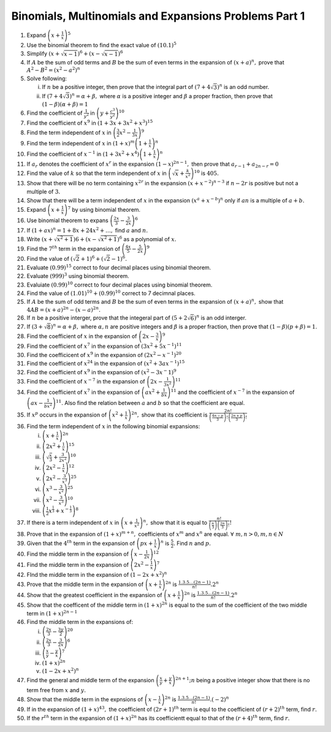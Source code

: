 .. meta::
   :author: Shiv Shankar Dayal
   :title: Binomial Theorem
   :description: Algebra
   :keywords: Algebra, ratio, proportions, variations, complex numbers,
              arithmetic progressions, geometric progressions, harmonic
              progressions, series, sequence, quadratic equations,
              permutations, combinations, lograithms, binomial theorem,
              determinant, matrices

Binomials, Multinomials and Expansions Problems Part 1
******************************************************
1. Expand :math:`\left(x + \frac{1}{x}\right)^5`

2. Use the binomial theorem to find the exact value of :math:`(10.1)^5`

3. Simplify :math:`(x + \sqrt{x - 1})^6 + (x - \sqrt{x - 1})^6`

4. If :math:`A` be the sum of odd terms and :math:`B` be the sum of even terms
   in the expansion of :math:`(x + a)^n,` prove that :math:`A^2 - B^2 = (x^2 -
   a^2)^n`

5. Solve following:

   i. If :math:`n` be a positive integer, then prove that the integral part of
      :math:`(7 + 4\sqrt{3})^n` is an odd number.

   ii. If :math:`(7 + 4\sqrt{3})^n = \alpha + \beta,` where :math:`\alpha` is a
       positive integer and :math:`\beta` a proper fraction, then prove that
       :math:`(1 - \beta)(\alpha + \beta) = 1`

6. Find the coefficient of :math:`\frac{1}{y^2}` in :math:`\left(y +
   \frac{c^3}{y^2}\right)^{10}`

7. Find the coefficient of :math:`x^9` in :math:`(1 + 3x + 3x^2 + x^3)^{15}`

8. Find the term independent of :math:`x` in :math:`\left(\frac{3}{2}x^2 -
   \frac{1}{3x}\right)^9`

9. Find the term independent of :math:`x` in :math:`(1 + x)^m\left(1 +
   \frac{1}{x}\right)^n`

10. Find the coefficient of :math:`x^{-1}` in :math:`(1 + 3x^2 + x^4)\left(1 +
    \frac{1}{x}\right)^n`

11. If :math:`a_r` denotes the coefficient of :math:`x^r` in the expansion
    :math:`(1 - x)^{2n - 1},` then prove that :math:`a_{r - 1} + a_{2n - r} =
    0`

12. Find the value of :math:`k` so that the term independent of :math:`x` in
    :math:`\left(\sqrt{x} + \frac{k}{x^2}\right)^{10}` is :math:`405.`

13. Show that there will be no term containing :math:`x^{2r}` in the expansion
    :math:`(x + x^{-2})^{n - 3}` if :math:`n - 2r` is positive but not a
    multiple of :math:`3.`

14. Show that there will be a term independent of :math:`x` in the expansion
    :math:`(x^a + x^{-b})^n` only if :math:`an` is a multiple of :math:`a + b.`

15. Expand :math:`\left(x + \frac{1}{x}\right)^7` by using binomial theorem.

16. Use binomial theorem to expans :math:`\left(\frac{2x}{3} -
    \frac{3}{2x}\right)^6`

17. If :math:`(1 + ax)^n = 1 + 8x + 24x^2 + \ldots,` find :math:`a` and
    :math:`n.`

18. Write :math:`(x + \sqrt{x^2 + 1})6 + (x - \sqrt{x^2 + 1})^6` as a
    polynomial of :math:`x.`

19. Find the :math:`7^{th}` term in the expansion of
    :math:`\left(\frac{4x}{5} - \frac{5}{2x}\right)^9`

20. Find the value of :math:`(\sqrt{2} + 1)^6 + (\sqrt{2} - 1)^6.`

21. Evaluate :math:`(0.99)^{15}` correct to four decimal places using binomial
    theorem.

22. Evaluate :math:`(999)^3` using binomial theorem.

23. Evaluiate :math:`(0.99)^{10}` correct to four decimal places using binomial
    theorem.

24. Find the value of :math:`(1.01)^{10} + (0.99)^{10}` correct to 7
    decimnal places.

25. If :math:`A` be the sum of odd terms and :math:`B` be the sum of even terms
    in the expansion of :math:`(x + a)^n,` show that :math:`4AB = (x +
    a)^{2n} - (x - a)^{2n}.`

26. If :math:`n` be a positive interger, prove that the integeral part of
    :math:`(5 + 2\sqrt{6})^n` is an odd interger.

27. If :math:`(3 + \sqrt{8})^n = \alpha + \beta,` where :math:`\alpha, n` are
    positive integers and :math:`\beta` is a proper fraction, then prove that
    :math:`(1 - \beta)(p + \beta) = 1`.

28. Find the coefficient of :math:`x` in the expansion of :math:`\left(2x -
    \frac{3}{x}\right)^9`

29. Find the coefficient of :math:`x^7` in the expansion of :math:`(3x^2 +
    5x^{-1})^{11}`

30. Find the coefficicent of :math:`x^9` in the expansion of :math:`(2x^2 -
    x^{-1})^{20}`

31. Find the coefficient of :math:`x^{24}` in the expansion of :math:`(x^2 +
    3ax^{-1})^{15}`

32. Find the coefficient of :math:`x^9` in the expansion of :math:`(x^2 -
    3x^-1)^9`

33. Find the coefficient of :math:`x^{-7}` in the expansion of :math:`\left(2x -
    \frac{1}{3x^2}\right)^{11}`

34. Find the coefficient of :math:`x^7` in the expansion of :math:`\left(ax^2 +
    \frac{1}{bx}\right)^{11}` and the coefficient of :math:`x^{-7}` in the
    expansion of :math:`\left(ax - \frac{1}{bx^2}\right)^{11}.` Also find the
    relation between :math:`a` and :math:`b` so that the coefficient are equal.

35. If :math:`x^p` occurs in the expansion of :math:`\left(x^2 +
    \frac{1}{x}\right)^{2n},` show that its coefficient is
    :math:`\frac{2n!}{\left(\frac{4n - p}{3}\right)!\left(\frac{2n +
    p}{3}\right)!}`

36. Find the term independent of :math:`x` in the following binomial
    expansions:

    i. :math:`\left(x + \frac{1}{x}\right)^{2n}`

    ii. :math:`\left(2x^2 + \frac{1}{x}\right)^{15}`

    iii. :math:`\left(\sqrt{\frac{x}{3}} + \frac{3}{2x^2}\right)^{10}`

    iv. :math:`\left(2x^2 - \frac{1}{x}\right)^{12}`

    v. :math:`\left(2x^2 - \frac{3}{x^3}\right)^{25}`

    vi. :math:`\left(x^3 - \frac{3}{x^2}\right)^{25}`

    vii. :math:`\left(x^2 - \frac{3}{x^3}\right)^{10}`

    viii. :math:`\left(\frac{1}{2}x^{\frac{1}{3}} + x^{-\frac{1}{3}}\right)^8`

37.  If there is a term independent of :math:`x` in :math:`\left(x +
     \frac{1}{x^2}\right)^n,` show that it is equal to
     :math:`\frac{n!}{\left(\frac{n}{3}\right)\left(\frac{2n}{3}\right)!}!`

38. Prove that in the expansion of :math:`(1 + x)^{m + n},` coefficients of
    :math:`x^m` and :math:`x^n` are equal. :math:`\forall~m, n > 0, m, n\in N`

39. Given that the :math:`4^{th}` term in the expansion of :math:`\left(px +
    \frac{1}{x}\right)^n` is :math:`\frac{5}{2}.` Find :math:`n` and :math:`p.`

40. Find the middle term in the expansion of :math:`\left(x -
    \frac{1}{2x}\right)^{12}`

41. Find the middle term in the expansion of :math:`\left(2x^2 -
    \frac{1}{x}\right)^7`

42. FInd the middle term in the expansion of :math:`(1 - 2x + x^2)^n`

43. Prove that the middle term in the expansion of :math:`\left(x +
    \frac{1}{x}\right)^{2n}` is :math:`\frac{1.3.5\ldots (2n - 1)}{n!}.2^n`

44. Show that the greatest coefficient in the expansion of :math:`\left(x +
    \frac{1}{x}\right)^{2n}` is :math:`\frac{1.3.5\ldots (2n - 1)}{n!}.2^n`

45. Show that the coefficent of the middle term in :math:`(1 + x)^{2n}` is
    equal to the sum of the coefficient of the two middle term in :math:`(1 +
    x)^{2n - 1}`

46. Find the middle term in the expansions of:

    i. :math:`\left(\frac{2x}{3} - \frac{3y}{2}\right)^{20}`

    ii. :math:`\left(\frac{2x}{3} - \frac{3}{2x}\right)^{6}`

    iii. :math:`\left(\frac{x}{y} - \frac{y}{x}\right)^7`

    iv. :math:`(1 + x)^{2n}`

    v. :math:`(1 - 2x + x^2)^n`

47. Find the general and middle term of the expansion
    :math:`\left(\frac{x}{y} + \frac{y}{x}\right)^{2n + 1}; n` being a positive
    integer show that there is no term free from :math:`x` and :math:`y.`

48. Show that the middle term in the expnsions of :math:`\left(x -
    \frac{1}{x}\right)^{2n}` is :math:`\frac{1.3.5\ldots (2n - 1)}{n!}.(-2)^n`

49. If in the expansion of :math:`(1 + x)^{43},` the coefficient of
    :math:`(2r + 1)^{th}` term is equl to the coefficient of :math:`(r +
    2)^{th}` term, find :math:`r.`

50. If the :math:`r^{th}` term in the expansion of :math:`(1 + x)^{2n}` has its
    coefficientt equal to that of the :math:`(r + 4)^{th}` term, find :math:`r`.
